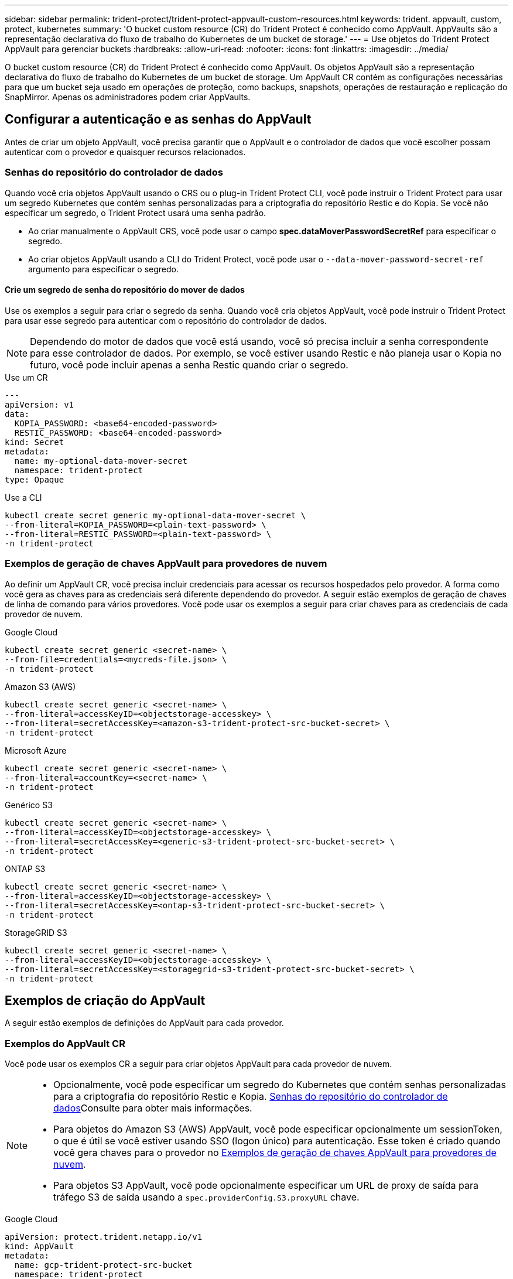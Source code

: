 ---
sidebar: sidebar 
permalink: trident-protect/trident-protect-appvault-custom-resources.html 
keywords: trident. appvault, custom, protect, kubernetes 
summary: 'O bucket custom resource (CR) do Trident Protect é conhecido como AppVault. AppVaults são a representação declarativa do fluxo de trabalho do Kubernetes de um bucket de storage.' 
---
= Use objetos do Trident Protect AppVault para gerenciar buckets
:hardbreaks:
:allow-uri-read: 
:nofooter: 
:icons: font
:linkattrs: 
:imagesdir: ../media/


[role="lead"]
O bucket custom resource (CR) do Trident Protect é conhecido como AppVault. Os objetos AppVault são a representação declarativa do fluxo de trabalho do Kubernetes de um bucket de storage. Um AppVault CR contém as configurações necessárias para que um bucket seja usado em operações de proteção, como backups, snapshots, operações de restauração e replicação do SnapMirror. Apenas os administradores podem criar AppVaults.



== Configurar a autenticação e as senhas do AppVault

Antes de criar um objeto AppVault, você precisa garantir que o AppVault e o controlador de dados que você escolher possam autenticar com o provedor e quaisquer recursos relacionados.



=== Senhas do repositório do controlador de dados

Quando você cria objetos AppVault usando o CRS ou o plug-in Trident Protect CLI, você pode instruir o Trident Protect para usar um segredo Kubernetes que contém senhas personalizadas para a criptografia do repositório Restic e do Kopia. Se você não especificar um segredo, o Trident Protect usará uma senha padrão.

* Ao criar manualmente o AppVault CRS, você pode usar o campo *spec.dataMoverPasswordSecretRef* para especificar o segredo.
* Ao criar objetos AppVault usando a CLI do Trident Protect, você pode usar o `--data-mover-password-secret-ref` argumento para especificar o segredo.




==== Crie um segredo de senha do repositório do mover de dados

Use os exemplos a seguir para criar o segredo da senha. Quando você cria objetos AppVault, você pode instruir o Trident Protect para usar esse segredo para autenticar com o repositório do controlador de dados.


NOTE: Dependendo do motor de dados que você está usando, você só precisa incluir a senha correspondente para esse controlador de dados. Por exemplo, se você estiver usando Restic e não planeja usar o Kopia no futuro, você pode incluir apenas a senha Restic quando criar o segredo.

[role="tabbed-block"]
====
.Use um CR
--
[source, yaml]
----
---
apiVersion: v1
data:
  KOPIA_PASSWORD: <base64-encoded-password>
  RESTIC_PASSWORD: <base64-encoded-password>
kind: Secret
metadata:
  name: my-optional-data-mover-secret
  namespace: trident-protect
type: Opaque
----
--
.Use a CLI
--
[source, console]
----
kubectl create secret generic my-optional-data-mover-secret \
--from-literal=KOPIA_PASSWORD=<plain-text-password> \
--from-literal=RESTIC_PASSWORD=<plain-text-password> \
-n trident-protect
----
--
====


=== Exemplos de geração de chaves AppVault para provedores de nuvem

Ao definir um AppVault CR, você precisa incluir credenciais para acessar os recursos hospedados pelo provedor. A forma como você gera as chaves para as credenciais será diferente dependendo do provedor. A seguir estão exemplos de geração de chaves de linha de comando para vários provedores. Você pode usar os exemplos a seguir para criar chaves para as credenciais de cada provedor de nuvem.

[role="tabbed-block"]
====
.Google Cloud
--
[source, console]
----
kubectl create secret generic <secret-name> \
--from-file=credentials=<mycreds-file.json> \
-n trident-protect
----
--
.Amazon S3 (AWS)
--
[source, console]
----
kubectl create secret generic <secret-name> \
--from-literal=accessKeyID=<objectstorage-accesskey> \
--from-literal=secretAccessKey=<amazon-s3-trident-protect-src-bucket-secret> \
-n trident-protect
----
--
.Microsoft Azure
--
[source, console]
----
kubectl create secret generic <secret-name> \
--from-literal=accountKey=<secret-name> \
-n trident-protect
----
--
.Genérico S3
--
[source, console]
----
kubectl create secret generic <secret-name> \
--from-literal=accessKeyID=<objectstorage-accesskey> \
--from-literal=secretAccessKey=<generic-s3-trident-protect-src-bucket-secret> \
-n trident-protect
----
--
.ONTAP S3
--
[source, console]
----
kubectl create secret generic <secret-name> \
--from-literal=accessKeyID=<objectstorage-accesskey> \
--from-literal=secretAccessKey=<ontap-s3-trident-protect-src-bucket-secret> \
-n trident-protect
----
--
.StorageGRID S3
--
[source, console]
----
kubectl create secret generic <secret-name> \
--from-literal=accessKeyID=<objectstorage-accesskey> \
--from-literal=secretAccessKey=<storagegrid-s3-trident-protect-src-bucket-secret> \
-n trident-protect
----
--
====


== Exemplos de criação do AppVault

A seguir estão exemplos de definições do AppVault para cada provedor.



=== Exemplos do AppVault CR

Você pode usar os exemplos CR a seguir para criar objetos AppVault para cada provedor de nuvem.

[NOTE]
====
* Opcionalmente, você pode especificar um segredo do Kubernetes que contém senhas personalizadas para a criptografia do repositório Restic e Kopia. <<Senhas do repositório do controlador de dados>>Consulte para obter mais informações.
* Para objetos do Amazon S3 (AWS) AppVault, você pode especificar opcionalmente um sessionToken, o que é útil se você estiver usando SSO (logon único) para autenticação. Esse token é criado quando você gera chaves para o provedor no <<Exemplos de geração de chaves AppVault para provedores de nuvem>>.
* Para objetos S3 AppVault, você pode opcionalmente especificar um URL de proxy de saída para tráfego S3 de saída usando a `spec.providerConfig.S3.proxyURL` chave.


====
[role="tabbed-block"]
====
.Google Cloud
--
[source, yaml]
----
apiVersion: protect.trident.netapp.io/v1
kind: AppVault
metadata:
  name: gcp-trident-protect-src-bucket
  namespace: trident-protect
spec:
  dataMoverPasswordSecretRef: my-optional-data-mover-secret
  providerType: GCP
  providerConfig:
    gcp:
      bucketName: trident-protect-src-bucket
      projectID: project-id
  providerCredentials:
    credentials:
      valueFromSecret:
        key: credentials
        name: gcp-trident-protect-src-bucket-secret
----
--
.Amazon S3 (AWS)
--
[source, yaml]
----
---
apiVersion: protect.trident.netapp.io/v1
kind: AppVault
metadata:
  name: amazon-s3-trident-protect-src-bucket
  namespace: trident-protect
spec:
  dataMoverPasswordSecretRef: my-optional-data-mover-secret
  providerType: AWS
  providerConfig:
    s3:
      bucketName: trident-protect-src-bucket
      endpoint: s3.example.com
      proxyURL: http://10.1.1.1:3128
  providerCredentials:
    accessKeyID:
      valueFromSecret:
        key: accessKeyID
        name: s3-secret
    secretAccessKey:
      valueFromSecret:
        key: secretAccessKey
        name: s3-secret
    sessionToken:
      valueFromSecret:
        key: sessionToken
        name: s3-secret
----
--
.Microsoft Azure
--
[source, yaml]
----
apiVersion: protect.trident.netapp.io/v1
kind: AppVault
metadata:
  name: azure-trident-protect-src-bucket
  namespace: trident-protect
spec:
  dataMoverPasswordSecretRef: my-optional-data-mover-secret
  providerType: Azure
  providerConfig:
    azure:
      accountName: account-name
      bucketName: trident-protect-src-bucket
  providerCredentials:
    accountKey:
      valueFromSecret:
        key: accountKey
        name: azure-trident-protect-src-bucket-secret
----
--
.Genérico S3
--
[source, yaml]
----
apiVersion: protect.trident.netapp.io/v1
kind: AppVault
metadata:
  name: generic-s3-trident-protect-src-bucket
  namespace: trident-protect
spec:
  dataMoverPasswordSecretRef: my-optional-data-mover-secret
  providerType: GenericS3
  providerConfig:
    s3:
      bucketName: trident-protect-src-bucket
      endpoint: s3.example.com
      proxyURL: http://10.1.1.1:3128
  providerCredentials:
    accessKeyID:
      valueFromSecret:
        key: accessKeyID
        name: s3-secret
    secretAccessKey:
      valueFromSecret:
        key: secretAccessKey
        name: s3-secret
----
--
.ONTAP S3
--
[source, yaml]
----
apiVersion: protect.trident.netapp.io/v1
kind: AppVault
metadata:
  name: ontap-s3-trident-protect-src-bucket
  namespace: trident-protect
spec:
  dataMoverPasswordSecretRef: my-optional-data-mover-secret
  providerType: OntapS3
  providerConfig:
    s3:
      bucketName: trident-protect-src-bucket
      endpoint: s3.example.com
      proxyURL: http://10.1.1.1:3128
  providerCredentials:
    accessKeyID:
      valueFromSecret:
        key: accessKeyID
        name: s3-secret
    secretAccessKey:
      valueFromSecret:
        key: secretAccessKey
        name: s3-secret
----
--
.StorageGRID S3
--
[source, yaml]
----
apiVersion: protect.trident.netapp.io/v1
kind: AppVault
metadata:
  name: storagegrid-s3-trident-protect-src-bucket
  namespace: trident-protect
spec:
  dataMoverPasswordSecretRef: my-optional-data-mover-secret
  providerType: StorageGridS3
  providerConfig:
    s3:
      bucketName: trident-protect-src-bucket
      endpoint: s3.example.com
      proxyURL: http://10.1.1.1:3128
  providerCredentials:
    accessKeyID:
      valueFromSecret:
        key: accessKeyID
        name: s3-secret
    secretAccessKey:
      valueFromSecret:
        key: secretAccessKey
        name: s3-secret
----
--
====


=== Exemplos de criação do AppVault usando a CLI do Trident Protect

Você pode usar os seguintes exemplos de comandos CLI para criar o AppVault CRS para cada provedor.

[NOTE]
====
* Opcionalmente, você pode especificar um segredo do Kubernetes que contém senhas personalizadas para a criptografia do repositório Restic e Kopia. <<Senhas do repositório do controlador de dados>>Consulte para obter mais informações.
* Para objetos S3 AppVault, você pode opcionalmente especificar um URL de proxy de saída para tráfego S3 de saída usando o `--proxy-url <ip_address:port>` argumento.


====
[role="tabbed-block"]
====
.Google Cloud
--
[source, console]
----
tridentctl-protect create vault GCP <vault-name> \
--bucket <mybucket> \
--project <my-gcp-project> \
--secret <secret-name>/credentials \
--data-mover-password-secret-ref <my-optional-data-mover-secret> \
-n trident-protect

----
--
.Amazon S3 (AWS)
--
[source, console]
----
tridentctl-protect create vault AWS <vault-name> \
--bucket <bucket-name> \
--secret  <secret-name>  \
--endpoint <s3-endpoint> \
--data-mover-password-secret-ref <my-optional-data-mover-secret> \
-n trident-protect
----
--
.Microsoft Azure
--
[source, console]
----
tridentctl-protect create vault Azure <vault-name> \
--account <account-name> \
--bucket <bucket-name> \
--secret <secret-name> \
--data-mover-password-secret-ref <my-optional-data-mover-secret> \
-n trident-protect
----
--
.Genérico S3
--
[source, console]
----
tridentctl-protect create vault GenericS3 <vault-name> \
--bucket <bucket-name> \
--secret  <secret-name>  \
--endpoint <s3-endpoint> \
--data-mover-password-secret-ref <my-optional-data-mover-secret> \
-n trident-protect
----
--
.ONTAP S3
--
[source, console]
----
tridentctl-protect create vault OntapS3 <vault-name> \
--bucket <bucket-name> \
--secret  <secret-name>  \
--endpoint <s3-endpoint> \
--data-mover-password-secret-ref <my-optional-data-mover-secret> \
-n trident-protect
----
--
.StorageGRID S3
--
[source, console]
----
tridentctl-protect create vault StorageGridS3 <vault-name> \
--bucket <bucket-name> \
--secret  <secret-name>  \
--endpoint <s3-endpoint> \
--data-mover-password-secret-ref <my-optional-data-mover-secret> \
-n trident-protect
----
--
====


== Ver informações do AppVault

Você pode usar o plugin Trident Protect CLI para exibir informações sobre objetos AppVault que você criou no cluster.

.Passos
. Exibir o conteúdo de um objeto AppVault:
+
[source, console]
----
tridentctl-protect get appvaultcontent gcp-vault \
--show-resources all \
-n trident-protect
----
+
*Exemplo de saída*:

+
[listing]
----
+-------------+-------+----------+-----------------------------+---------------------------+
|   CLUSTER   |  APP  |   TYPE   |            NAME             |         TIMESTAMP         |
+-------------+-------+----------+-----------------------------+---------------------------+
|             | mysql | snapshot | mysnap                      | 2024-08-09 21:02:11 (UTC) |
| production1 | mysql | snapshot | hourly-e7db6-20240815180300 | 2024-08-15 18:03:06 (UTC) |
| production1 | mysql | snapshot | hourly-e7db6-20240815190300 | 2024-08-15 19:03:06 (UTC) |
| production1 | mysql | snapshot | hourly-e7db6-20240815200300 | 2024-08-15 20:03:06 (UTC) |
| production1 | mysql | backup   | hourly-e7db6-20240815180300 | 2024-08-15 18:04:25 (UTC) |
| production1 | mysql | backup   | hourly-e7db6-20240815190300 | 2024-08-15 19:03:30 (UTC) |
| production1 | mysql | backup   | hourly-e7db6-20240815200300 | 2024-08-15 20:04:21 (UTC) |
| production1 | mysql | backup   | mybackup5                   | 2024-08-09 22:25:13 (UTC) |
|             | mysql | backup   | mybackup                    | 2024-08-09 21:02:52 (UTC) |
+-------------+-------+----------+-----------------------------+---------------------------+
----
. Opcionalmente, para ver o AppVaultPath para cada recurso, use o `--show-paths` sinalizador .
+
O nome do cluster na primeira coluna da tabela só estará disponível se um nome de cluster tiver sido especificado na instalação do leme Trident Protect. Por exemplo `--set clusterName=production1`: .





== Remova um AppVault

Você pode remover um objeto AppVault a qualquer momento.


NOTE: Não remova a `finalizers` chave no AppVault CR antes de excluir o objeto AppVault. Se você fizer isso, isso pode resultar em dados residuais no bucket do AppVault e recursos órfãos no cluster.

.Antes de começar
Certifique-se de que você excluiu todos os CRS de snapshot e backup que estão sendo usados pelo AppVault que deseja excluir.

[role="tabbed-block"]
====
.Remova um AppVault usando a CLI do Kubernetes
--
. Remova o objeto AppVault, substituindo `appvault-name` pelo nome do objeto AppVault para remover:
+
[source, console]
----
kubectl delete appvault <appvault-name> \
-n trident-protect
----


--
.Remova um AppVault usando a CLI do Trident Protect
--
. Remova o objeto AppVault, substituindo `appvault-name` pelo nome do objeto AppVault para remover:
+
[source, console]
----
tridentctl-protect delete appvault <appvault-name> \
-n trident-protect
----


--
====